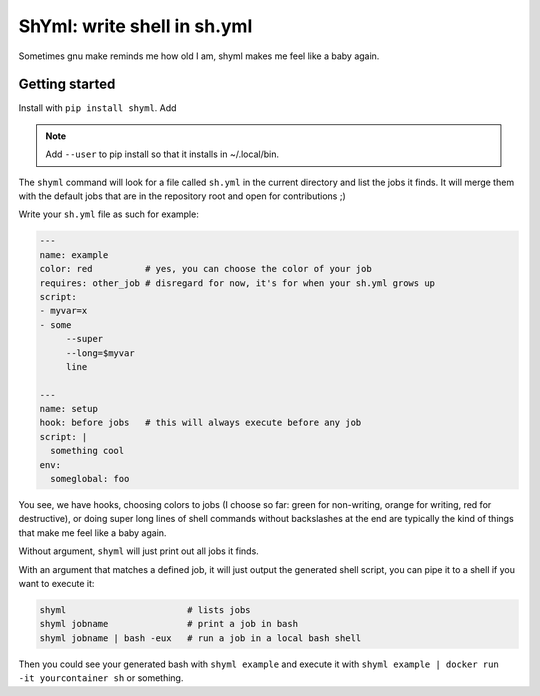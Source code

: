 ShYml: write shell in sh.yml
~~~~~~~~~~~~~~~~~~~~~~~~~~~~

Sometimes gnu make reminds me how old I am, shyml makes me feel like a baby again.

Getting started
---------------

Install with ``pip install shyml``. Add

.. note:: Add ``--user`` to pip install so that it installs in ~/.local/bin.

The ``shyml`` command will look for a file called ``sh.yml`` in the current
directory and list the jobs it finds. It will merge them with the default jobs
that are in the repository root and open for contributions ;)

Write your ``sh.yml`` file as such for example:

.. code-block:: yaml


    ---
    name: example
    color: red          # yes, you can choose the color of your job
    requires: other_job # disregard for now, it's for when your sh.yml grows up
    script:
    - myvar=x
    - some
         --super
         --long=$myvar
         line

    ---
    name: setup
    hook: before jobs   # this will always execute before any job
    script: |
      something cool
    env:
      someglobal: foo

You see, we have hooks, choosing colors to jobs (I choose so far: green for
non-writing, orange for writing, red for destructive), or doing super long
lines of shell commands without backslashes at the end are typically the kind
of things that make me feel like a baby again.

Without argument, ``shyml`` will just print out all jobs it finds.

With an argument that matches a defined job, it will just output the generated
shell script, you can pipe it to a shell if you want to execute it:

.. code-block:: bash

   shyml                       # lists jobs
   shyml jobname               # print a job in bash
   shyml jobname | bash -eux   # run a job in a local bash shell

Then you could see your generated bash with ``shyml example`` and execute it
with ``shyml example | docker run -it yourcontainer sh`` or something.

